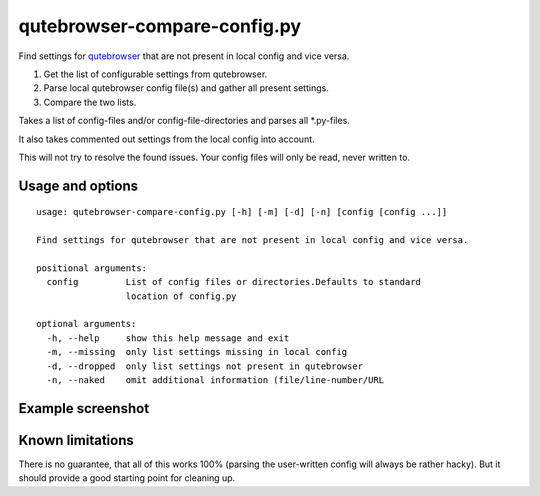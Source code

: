 qutebrowser-compare-config.py
=============================

Find settings for `qutebrowser <https://github.com/qutebrowser/qutebrowser>`__ that are not present in local config
and vice versa.

1. Get the list of configurable settings from qutebrowser.
2. Parse local qutebrowser config file(s) and gather all present settings.
3. Compare the two lists.

Takes a list of config-files and/or config-file-directories
and parses all \*.py-files.

It also takes commented out settings from the local config into account.

This will not try to resolve the found issues. Your config files will only be
read, never written to.


Usage and options
-----------------

::

    usage: qutebrowser-compare-config.py [-h] [-m] [-d] [-n] [config [config ...]]

    Find settings for qutebrowser that are not present in local config and vice versa.

    positional arguments:
      config         List of config files or directories.Defaults to standard
                     location of config.py

    optional arguments:
      -h, --help     show this help message and exit
      -m, --missing  only list settings missing in local config
      -d, --dropped  only list settings not present in qutebrowser
      -n, --naked    omit additional information (file/line-number/URL


Example screenshot
------------------

.. image:: ./screenshot.png


Known limitations
-----------------

There is no guarantee, that all of this works 100% (parsing the user-written
config will always be rather hacky). But it should provide a good starting
point for cleaning up.
